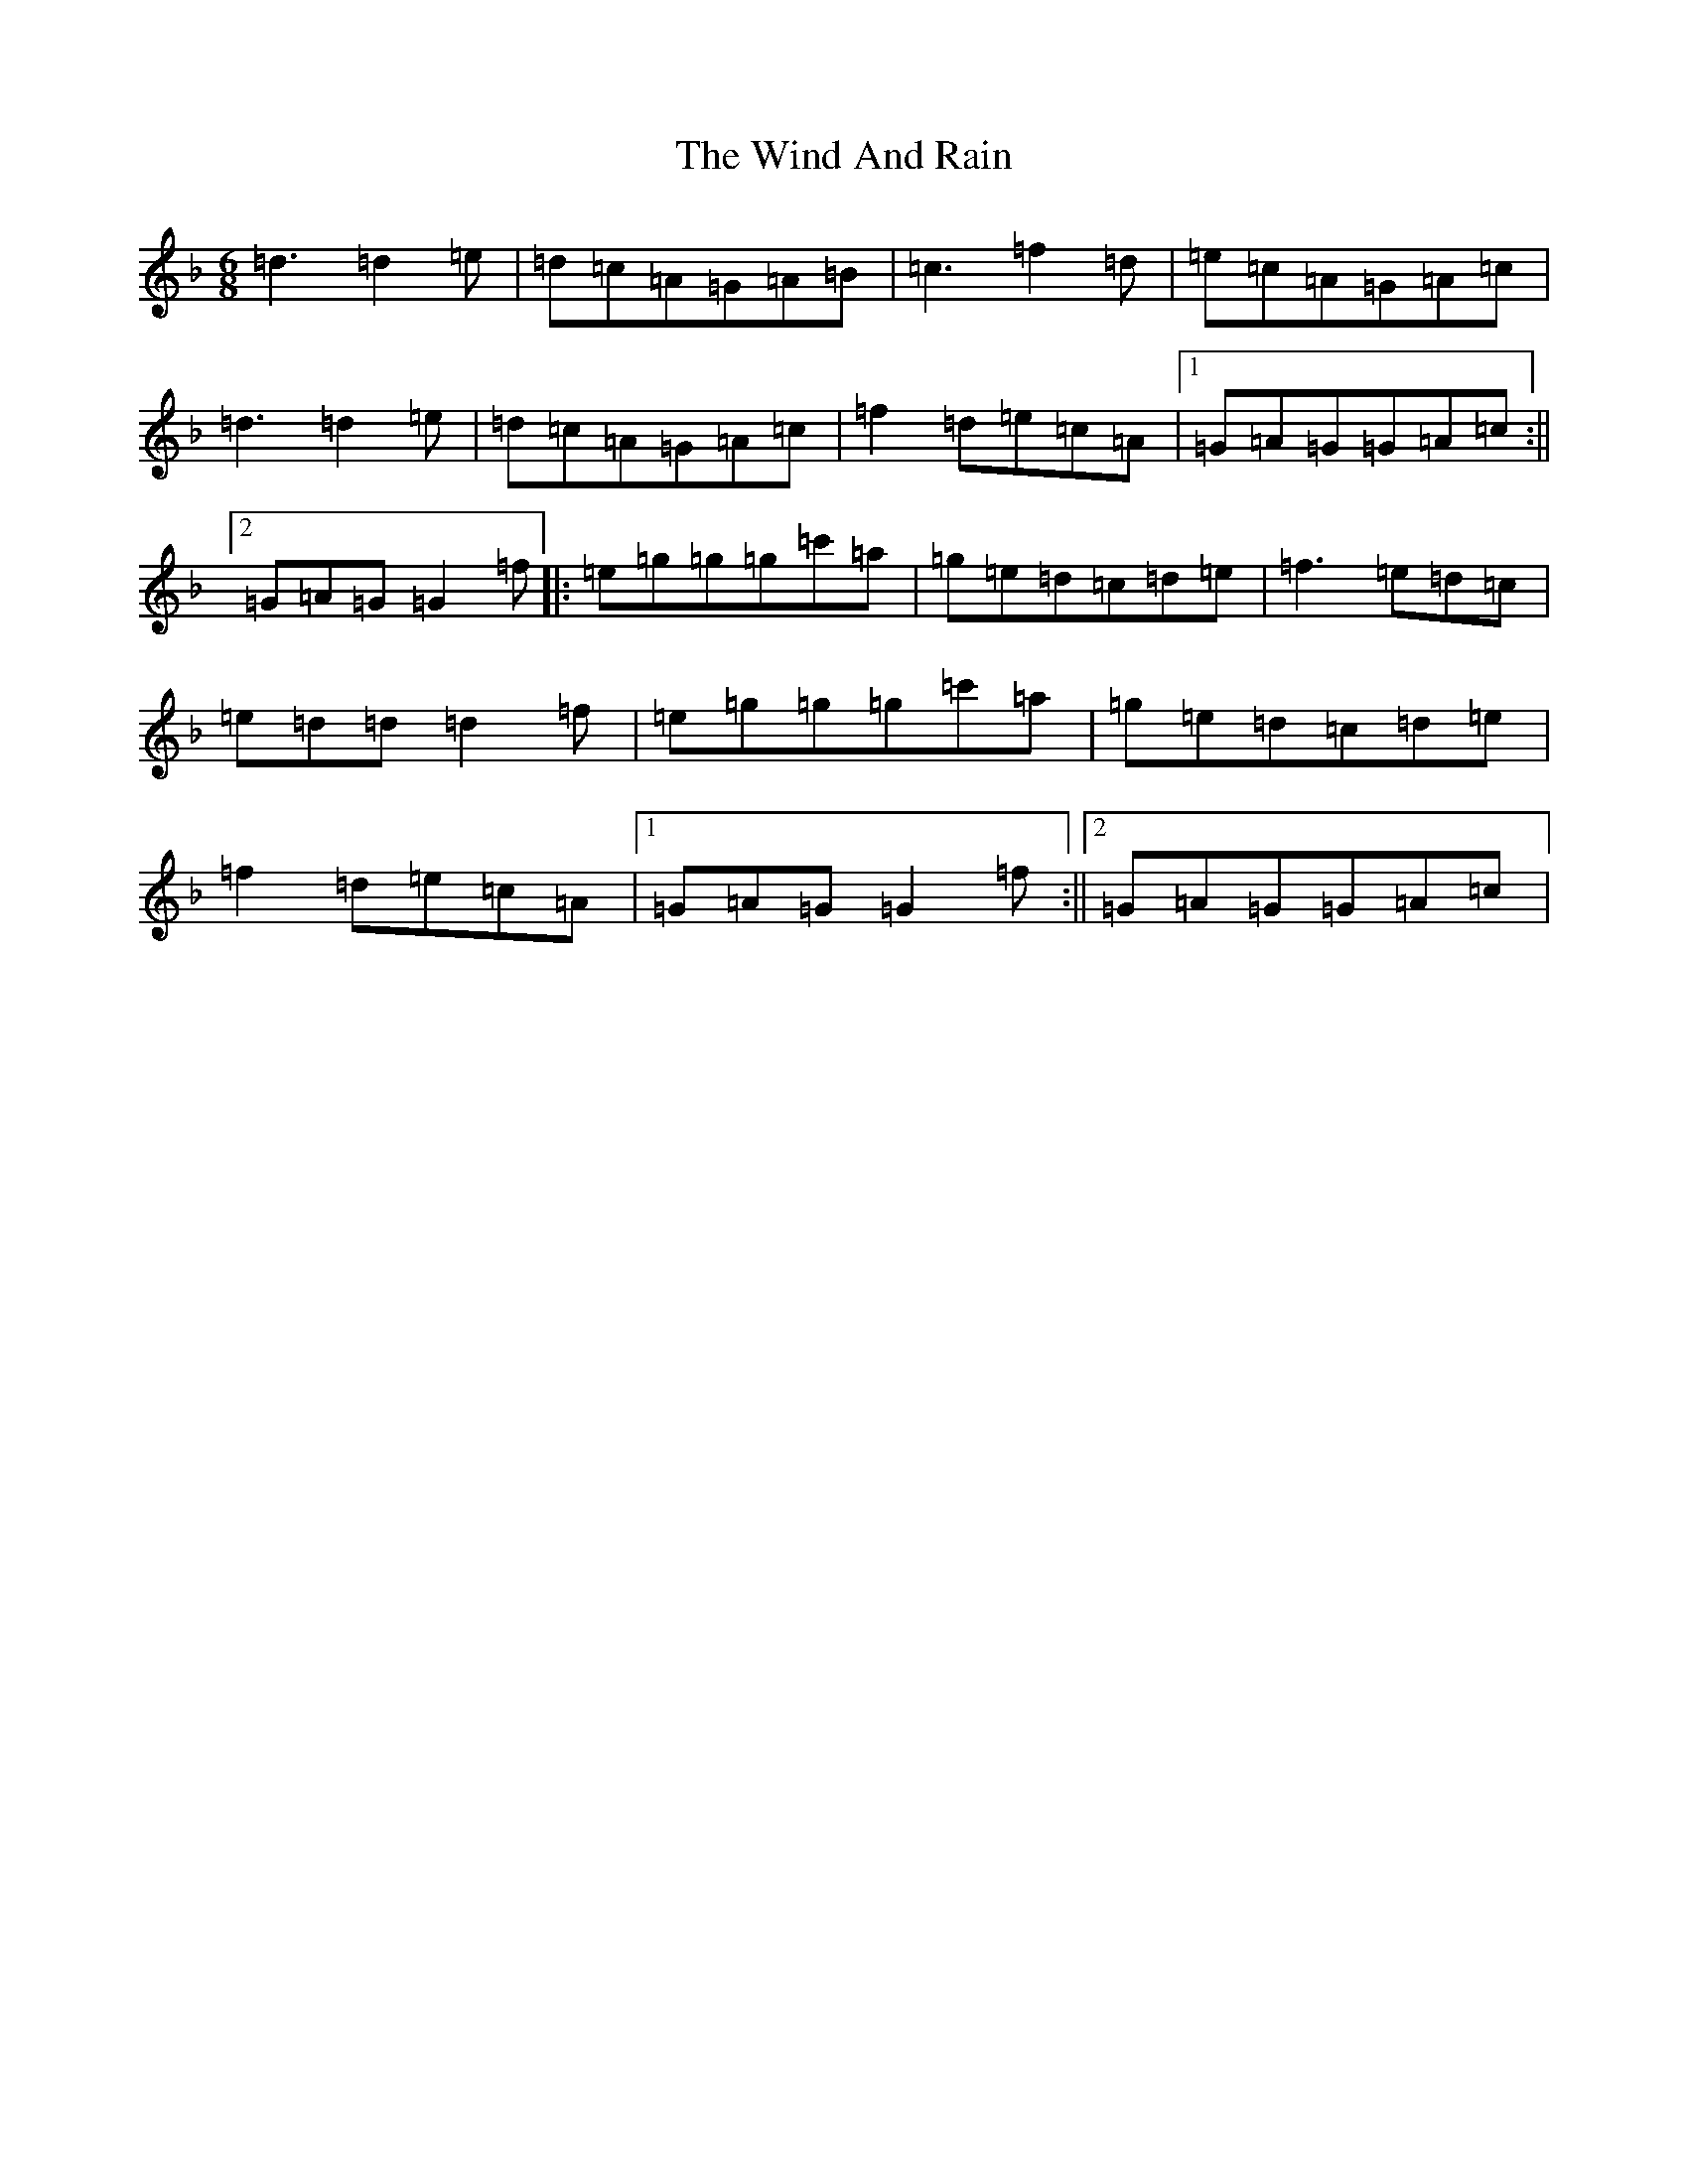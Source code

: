X: 22600
T: Wind And Rain, The
S: https://thesession.org/tunes/13398#setting23572
R: jig
M:6/8
L:1/8
K: C Mixolydian
=d3=d2=e|=d=c=A=G=A=B|=c3=f2=d|=e=c=A=G=A=c|=d3=d2=e|=d=c=A=G=A=c|=f2=d=e=c=A|1=G=A=G=G=A=c:||2=G=A=G=G2=f|:=e=g=g=g=c'=a|=g=e=d=c=d=e|=f3=e=d=c|=e=d=d=d2=f|=e=g=g=g=c'=a|=g=e=d=c=d=e|=f2=d=e=c=A|1=G=A=G=G2=f:||2=G=A=G=G=A=c|